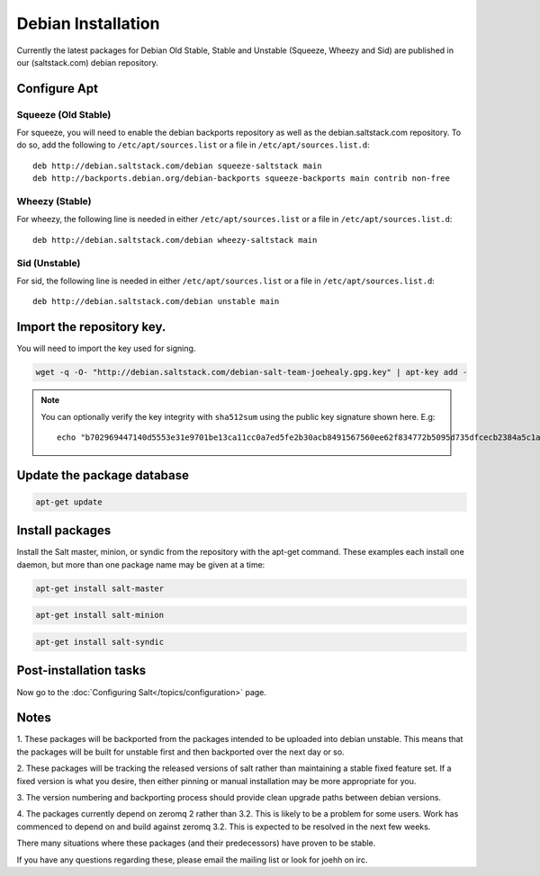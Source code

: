 ===================
Debian Installation
===================

Currently the latest packages for Debian Old Stable, Stable and
Unstable (Squeeze, Wheezy and Sid) are published in our
(saltstack.com) debian repository.

Configure Apt
-------------


Squeeze (Old Stable)
~~~~~~~~~~~~~~~~~~~~

For squeeze, you will need to enable the debian backports repository
as well as the debian.saltstack.com repository. To do so, add the
following to ``/etc/apt/sources.list`` or a file in
``/etc/apt/sources.list.d``::

  deb http://debian.saltstack.com/debian squeeze-saltstack main
  deb http://backports.debian.org/debian-backports squeeze-backports main contrib non-free



Wheezy (Stable)
~~~~~~~~~~~~~~~

For wheezy, the following line is needed in either
``/etc/apt/sources.list`` or a file in ``/etc/apt/sources.list.d``::

  deb http://debian.saltstack.com/debian wheezy-saltstack main

Sid (Unstable)
~~~~~~~~~~~~~~

For sid, the following line is needed in either
``/etc/apt/sources.list`` or a file in ``/etc/apt/sources.list.d``::

  deb http://debian.saltstack.com/debian unstable main


Import the repository key.
--------------------------

You will need to import the key used for signing.

.. code-block:: bash

    wget -q -O- "http://debian.saltstack.com/debian-salt-team-joehealy.gpg.key" | apt-key add -

.. note:: 
 
    You can optionally verify the key integrity with ``sha512sum`` using the 
    public key signature shown here. E.g::

        echo "b702969447140d5553e31e9701be13ca11cc0a7ed5fe2b30acb8491567560ee62f834772b5095d735dfcecb2384a5c1a20045f52861c417f50b68dd5ff4660e6  debian-salt-team-joehealy.gpg.key" | sha512sum -c

Update the package database
---------------------------

.. code-block:: bash

    apt-get update


Install packages
----------------

Install the Salt master, minion, or syndic from the repository with the apt-get 
command. These examples each install one daemon, but more than one package name 
may be given at a time:

.. code-block:: bash

    apt-get install salt-master 

.. code-block:: bash

    apt-get install salt-minion

.. code-block:: bash

    apt-get install salt-syndic

.. _Debian-config:

Post-installation tasks
-----------------------

Now go to the :doc:`Configuring Salt</topics/configuration>` page.


Notes
-----

1. These packages will be backported from the packages intended to be
uploaded into debian unstable. This means that the packages will be
built for unstable first and then backported over the next day or so.

2. These packages will be tracking the released versions of salt
rather than maintaining a stable fixed feature set. If a fixed version
is what you desire, then either pinning or manual installation may be
more appropriate for you.

3. The version numbering and backporting process should provide clean
upgrade paths between debian versions.

4. The packages currently depend on zeromq 2 rather than 3.2. This is
likely to be a problem for some users. Work has commenced to depend on
and build against zeromq 3.2. This is expected to be resolved in the
next few weeks.

There many situations where these packages (and their predecessors)
have proven to be stable.

If you have any questions regarding these, please email the mailing
list or look for joehh on irc.



